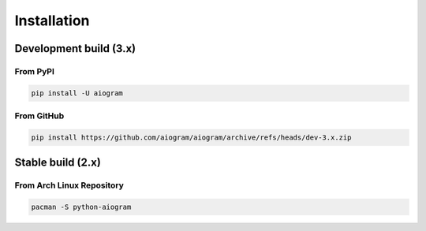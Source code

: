 ############
Installation
############

Development build (3.x)
=======================

From PyPI
-----------------------

.. code-block:: bash

    pip install -U aiogram

From GitHub
-----------

.. code-block:: bash

    pip install https://github.com/aiogram/aiogram/archive/refs/heads/dev-3.x.zip

Stable build (2.x)
=======================

From Arch Linux Repository
--------------------------

.. code-block:: bash

    pacman -S python-aiogram

